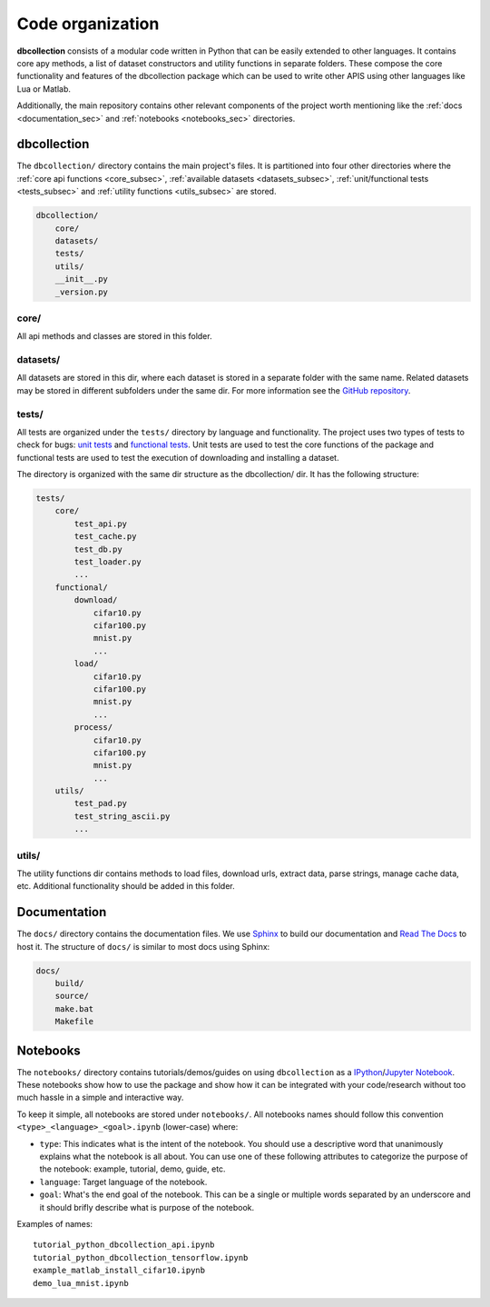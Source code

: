 .. _code_organization:

=================
Code organization
=================

**dbcollection** consists of a modular code written in Python that can be easily extended to other languages.
It contains core apy methods, a list of dataset constructors and utility functions in separate folders.
These compose the core functionality and features of the dbcollection package which  can be used to
write other APIS using other languages like Lua or Matlab.

Additionally, the main repository contains other relevant components of the project worth mentioning like
the :ref:`docs <documentation_sec>` and :ref:`notebooks <notebooks_sec>` directories.


dbcollection
============

The ``dbcollection/`` directory contains the main project's files. It is partitioned into four other
directories where the :ref:`core api functions <core_subsec>`, :ref:`available datasets <datasets_subsec>`,
:ref:`unit/functional tests <tests_subsec>` and :ref:`utility functions <utils_subsec>` are stored.

.. code-block:: bash

    dbcollection/
        core/
        datasets/
        tests/
        utils/
        __init__.py
        _version.py

.. _core_subsec:

core/
-----

All api methods and classes are stored in this folder.


.. _datasets_subsec:

datasets/
---------

All datasets are stored in this dir, where each dataset is stored in a separate folder with the same name.
Related datasets may be stored in different subfolders under the same dir. For more information see the `GitHub repository <https://github.com/dbcollection/dbcollection>`_.


.. _tests_subsec:

tests/
------

All tests are organized under the ``tests/`` directory by language and functionality. The project uses two
types of tests to check for bugs: `unit tests <https://stackoverflow.com/questions/652292/what-is-unit-testing-and-how-do-you-do-it>`_
and `functional tests <https://stackoverflow.com/questions/2741832/unit-tests-vs-functional-tests>`_.
Unit tests are used to test the core functions of the package and functional tests are used to test
the execution of downloading and installing a dataset.

The directory is organized with the same dir structure as the dbcollection/ dir.
It has the following structure:

.. code-block:: bash

    tests/
        core/
            test_api.py
            test_cache.py
            test_db.py
            test_loader.py
            ...
        functional/
            download/
                cifar10.py
                cifar100.py
                mnist.py
                ...
            load/
                cifar10.py
                cifar100.py
                mnist.py
                ...
            process/
                cifar10.py
                cifar100.py
                mnist.py
                ...
        utils/
            test_pad.py
            test_string_ascii.py
            ...


.. _utils_subsec:

utils/
------

The utility functions dir contains methods to load files, download urls, extract data, parse strings, manage cache data, etc.
Additional functionality should be added in this folder.


.. _documentation_sec:

Documentation
=============

The ``docs/`` directory contains the documentation files. We use `Sphinx <http://www.sphinx-doc.org/en/stable/>`_ to build
our documentation and `Read The Docs <https://readthedocs.org/>`_ to host it.
The structure of ``docs/`` is similar to most docs using Sphinx:

.. code-block:: bash

    docs/
        build/
        source/
        make.bat
        Makefile


.. _notebooks_sec:

Notebooks
=========

The ``notebooks/`` directory contains tutorials/demos/guides on using ``dbcollection`` as a `IPython <https://ipython.org/ipython-doc/3/notebook/>`_/`Jupyter Notebook <http://jupyter.readthedocs.io/en/latest/install.html>`_.
These notebooks show how to use the package and show how it can be integrated with your code/research without
too much hassle in a simple and interactive way.

To keep it simple, all notebooks are stored under ``notebooks/``. All notebooks names should follow this convention
``<type>_<language>_<goal>.ipynb`` (lower-case) where:

- ``type``: This indicates what is the intent of the notebook. You should use a descriptive word that unanimously
  explains what the notebook is all about. You can use one of these following attributes to
  categorize the purpose of the notebook: example, tutorial, demo, guide, etc.
- ``language``: Target language of the notebook.
- ``goal``: What's the end goal of the notebook. This can be a single or multiple words separated by an underscore
  and it should brifly describe what is purpose of the notebook.


Examples of names::

    tutorial_python_dbcollection_api.ipynb
    tutorial_python_dbcollection_tensorflow.ipynb
    example_matlab_install_cifar10.ipynb
    demo_lua_mnist.ipynb
